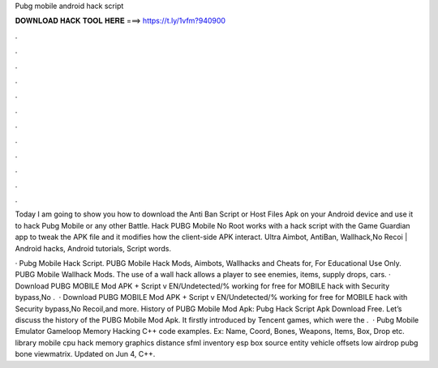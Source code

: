 Pubg mobile android hack script



𝐃𝐎𝐖𝐍𝐋𝐎𝐀𝐃 𝐇𝐀𝐂𝐊 𝐓𝐎𝐎𝐋 𝐇𝐄𝐑𝐄 ===> https://t.ly/1vfm?940900



.



.



.



.



.



.



.



.



.



.



.



.

Today I am going to show you how to download the Anti Ban Script or Host Files Apk on your Android device and use it to hack Pubg Mobile or any other Battle. Hack PUBG Mobile No Root works with a hack script with the Game Guardian app to tweak the APK file and it modifies how the client-side APK interact. Ultra Aimbot, AntiBan, Wallhack,No Recoi | Android hacks, Android tutorials, Script words.

· Pubg Mobile Hack Script. PUBG Mobile Hack Mods, Aimbots, Wallhacks and Cheats for, For Educational Use Only. PUBG Mobile Wallhack Mods. The use of a wall hack allows a player to see enemies, items, supply drops, cars. · Download PUBG MOBILE Mod APK + Script v EN/Undetected/% working for free for  MOBILE hack with Security bypass,No .  · Download PUBG MOBILE Mod APK + Script v EN/Undetected/% working for free for  MOBILE hack with Security bypass,No Recoil,and more. History of PUBG Mobile Mod Apk: Pubg Hack Script Apk Download Free. Let’s discuss the history of the PUBG Mobile Mod Apk. It firstly introduced by Tencent games, which were the .  · Pubg Mobile Emulator Gameloop Memory Hacking C++ code examples. Ex: Name, Coord, Bones, Weapons, Items, Box, Drop etc. library mobile cpu hack memory graphics distance sfml inventory esp box source entity vehicle offsets low airdrop pubg bone viewmatrix. Updated on Jun 4, C++.
